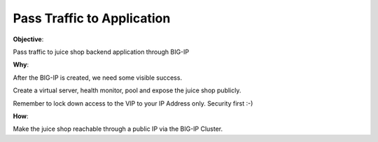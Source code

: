 Pass Traffic to Application
===========================

**Objective**:

Pass traffic to juice shop backend application through BIG-IP

**Why**:

After the BIG-IP is created, we need some visible success.

Create a virtual server, health monitor, pool and expose the juice shop publicly. 

Remember to lock down access to the VIP to your IP Address only. Security first :-)

**How**:

Make the juice shop reachable through a public IP via the BIG-IP Cluster.
